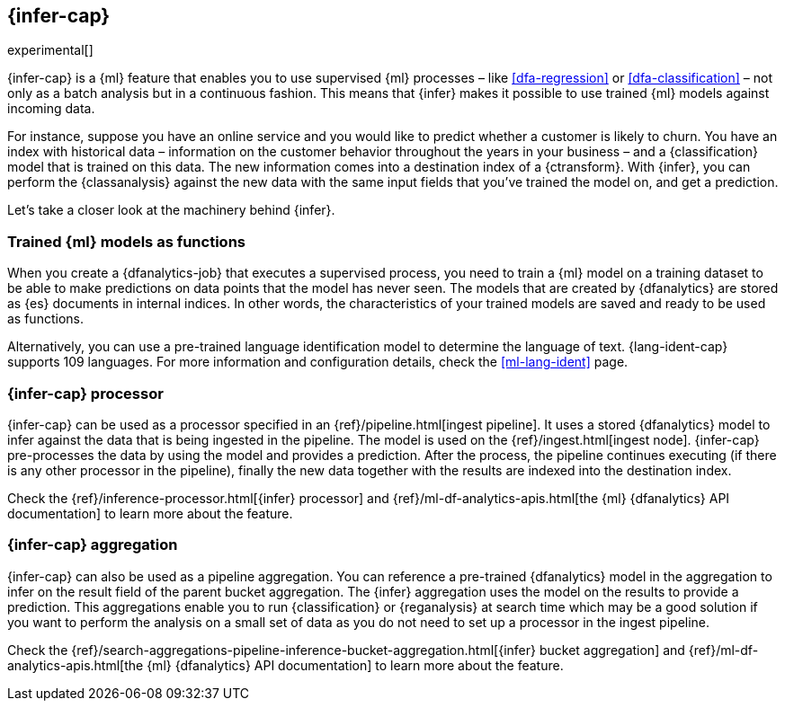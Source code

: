 [role="xpack"]
[[ml-inference]]
== {infer-cap}

experimental[]

{infer-cap} is a {ml} feature that enables you to use supervised {ml} processes 
– like <<dfa-regression>> or <<dfa-classification>> – not only as a batch 
analysis but in a continuous fashion. This means that {infer} makes it possible 
to use trained {ml} models against incoming data.

For instance, suppose you have an online service and you would like to predict 
whether a customer is likely to churn. You have an index with historical data – 
information on the customer behavior throughout the years in your business – and 
a {classification} model that is trained on this data. The new information comes 
into a destination index of a {ctransform}. With {infer}, you can perform the 
{classanalysis} against the new data with the same input fields that you've 
trained the model on, and get a prediction.

Let's take a closer look at the machinery behind {infer}.


[[ml-inference-models]]
=== Trained {ml} models as functions

When you create a {dfanalytics-job} that executes a supervised process, you need 
to train a {ml} model on a training dataset to be able to make predictions on 
data points that the model has never seen. The models that are created by 
{dfanalytics} are stored as {es} documents in internal indices. In other words, 
the characteristics of your trained models are saved and ready to be used as 
functions.

Alternatively, you can use a pre-trained language identification model to 
determine the language of text. {lang-ident-cap} supports 109 languages. For 
more information and configuration details, check the <<ml-lang-ident>> page.


[[ml-inference-processor]]
=== {infer-cap} processor

{infer-cap} can be used as a processor specified in an 
{ref}/pipeline.html[ingest pipeline]. It uses a stored {dfanalytics} model to 
infer against the data that is being ingested in the pipeline. The model is used 
on the {ref}/ingest.html[ingest node]. {infer-cap} pre-processes the data by 
using the model and provides a prediction. After the process, the pipeline 
continues executing (if there is any other processor in the pipeline), finally 
the new data together with the results are indexed into the destination index.

Check the {ref}/inference-processor.html[{infer} processor] and 
{ref}/ml-df-analytics-apis.html[the {ml} {dfanalytics} API documentation] to 
learn more about the feature.


[[ml-inference-aggregation]]
=== {infer-cap} aggregation

{infer-cap} can also be used as a pipeline aggregation. You can reference a 
pre-trained {dfanalytics} model in the aggregation to infer on the result field 
of the parent bucket aggregation. The {infer} aggregation uses the model on the 
results to provide a prediction. This aggregations enable you to run 
{classification} or {reganalysis} at search time which may be a good solution if 
you want to perform the analysis on a small set of data as you do not need to 
set up a processor in the ingest pipeline.

Check the 
{ref}/search-aggregations-pipeline-inference-bucket-aggregation.html[{infer} bucket aggregation] 
and {ref}/ml-df-analytics-apis.html[the {ml} {dfanalytics} API documentation] to 
learn more about the feature.